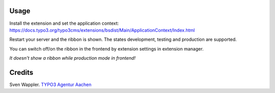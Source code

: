 ﻿.. ==================================================
.. FOR YOUR INFORMATION
.. --------------------------------------------------
.. -*- coding: utf-8 -*- with BOM.

.. ==================================================
.. DEFINE SOME TEXTROLES
.. --------------------------------------------------
.. role::   underline
.. role::   typoscript(code)
.. role::   ts(typoscript)
   :class:  typoscript
.. role::   php(code)


Usage
-----

Install the extension and set the application context: https://docs.typo3.org/typo3cms/extensions/bsdist/Main/ApplicationContext/Index.html

Restart your server and the ribbon is shown. The states development, testing and production are supported.

You can switch off/on the ribbon in the frontend by extension settings in extension manager.

*It doesn't show a ribbon while production mode in frontend!*

Credits
-------

Sven Wappler. `TYPO3 Agentur Aachen <http://wappler.systems/>`_



